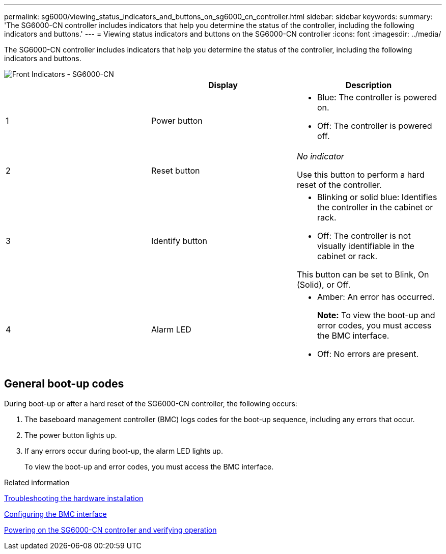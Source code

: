 ---
permalink: sg6000/viewing_status_indicators_and_buttons_on_sg6000_cn_controller.html
sidebar: sidebar
keywords:
summary: 'The SG6000-CN controller includes indicators that help you determine the status of the controller, including the following indicators and buttons.'
---
= Viewing status indicators and buttons on the SG6000-CN controller
:icons: font
:imagesdir: ../media/

[.lead]
The SG6000-CN controller includes indicators that help you determine the status of the controller, including the following indicators and buttons.

image::../media/sg6000_cn_front_indicators.gif[Front Indicators - SG6000-CN]

[options="header"]
|===
|  | Display| Description
a|
1
a|
Power button
a|
* Blue: The controller is powered on.
* Off: The controller is powered off.
a|
2
a|
Reset button
a|
_No indicator_

Use this button to perform a hard reset of the controller.
a|
3
a|
Identify button
a|
* Blinking or solid blue: Identifies the controller in the cabinet or rack.
* Off: The controller is not visually identifiable in the cabinet or rack.

This button can be set to Blink, On (Solid), or Off.
a|
4
a|
Alarm LED
a|
* Amber: An error has occurred.
+
*Note:* To view the boot-up and error codes, you must access the BMC interface.
* Off: No errors are present.
|===

== General boot-up codes

During boot-up or after a hard reset of the SG6000-CN controller, the following occurs:

. The baseboard management controller (BMC) logs codes for the boot-up sequence, including any errors that occur.
. The power button lights up.
. If any errors occur during boot-up, the alarm LED lights up.
+
To view the boot-up and error codes, you must access the BMC interface.

.Related information

xref:troubleshooting_hardware_installation.adoc[Troubleshooting the hardware installation]

xref:configuring_bmc_interface_sg6000.adoc[Configuring the BMC interface]

xref:powering_on_sg6000_cn_controller_and_verifying_operation.adoc[Powering on the SG6000-CN controller and verifying operation]

